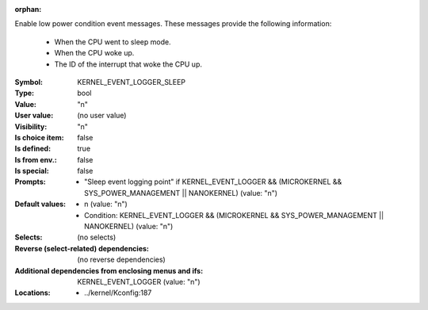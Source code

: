 :orphan:

.. title:: KERNEL_EVENT_LOGGER_SLEEP

.. option:: CONFIG_KERNEL_EVENT_LOGGER_SLEEP:
.. _CONFIG_KERNEL_EVENT_LOGGER_SLEEP:

Enable low power condition event messages. These messages provide the
following information:

        - When the CPU went to sleep mode.
        - When the CPU woke up.
        - The ID of the interrupt that woke the CPU up.


:Symbol:           KERNEL_EVENT_LOGGER_SLEEP
:Type:             bool
:Value:            "n"
:User value:       (no user value)
:Visibility:       "n"
:Is choice item:   false
:Is defined:       true
:Is from env.:     false
:Is special:       false
:Prompts:

 *  "Sleep event logging point" if KERNEL_EVENT_LOGGER && (MICROKERNEL && SYS_POWER_MANAGEMENT || NANOKERNEL) (value: "n")
:Default values:

 *  n (value: "n")
 *   Condition: KERNEL_EVENT_LOGGER && (MICROKERNEL && SYS_POWER_MANAGEMENT || NANOKERNEL) (value: "n")
:Selects:
 (no selects)
:Reverse (select-related) dependencies:
 (no reverse dependencies)
:Additional dependencies from enclosing menus and ifs:
 KERNEL_EVENT_LOGGER (value: "n")
:Locations:
 * ../kernel/Kconfig:187